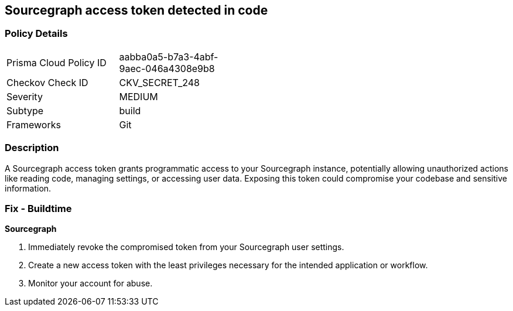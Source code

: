 == Sourcegraph access token detected in code


=== Policy Details

[width=45%]
[cols="1,1"]
|===
|Prisma Cloud Policy ID
|aabba0a5-b7a3-4abf-9aec-046a4308e9b8

|Checkov Check ID
|CKV_SECRET_248

|Severity
|MEDIUM

|Subtype
|build

|Frameworks
|Git

|===


=== Description

A Sourcegraph access token grants programmatic access to your Sourcegraph instance, potentially allowing unauthorized actions like reading code, managing settings, or accessing user data. Exposing this token could compromise your codebase and sensitive information.

=== Fix - Buildtime

*Sourcegraph*

1. Immediately revoke the compromised token from your Sourcegraph user settings. 
2. Create a new access token with the least privileges necessary for the intended application or workflow.
3. Monitor your account for abuse.
